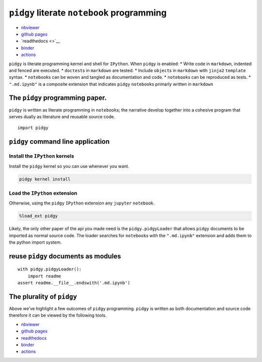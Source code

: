 ``pidgy`` literate ``notebook`` programming
===========================================

|Binder|

-  `nbviewer <https://nbviewer.jupyter.org/github/deathbeds/pidgy/blob/master/readme.md.ipynb>`__
-  `github pages <https://deathbeds.github.io/pidgy/>`__
-  `readthedocs <>`__
-  `binder <https://mybinder.org/v2/gh/deathbeds/pidgy/master>`__
-  `actions <https://github.com/deathbeds/pidgy/actions>`__

``pidgy`` is literate programming kernel and shell for ``IPython``. When
``pidgy`` is enabled: \* Write code in ``markdown``, indented and fenced
are executed. \* ``doctest``\ s in ``markdown`` are tested. \* Include
``object``\ s in ``markdown`` with ``jinja2`` ``template`` syntax. \*
``notebook``\ s can be woven and tangled as documentation and code. \*
``notebook``\ s can be reproduced as tests. \* ``".md.ipynb"`` is a
composite extension that indicates ``pidgy`` ``notebook``\ s primarly
written in ``markdown``

The ``pidgy`` programming paper.
--------------------------------

``pidgy`` is written as literate programming in ``notebook``\ s; the
narrative develop together into a cohesive program that serves dually as
literature and reusable source code.

.. |Binder| image:: https://mybinder.org/badge_logo.svg
   :target: https://mybinder.org/v2/gh/deathbeds/pidgy/master




::

   import pidgy




``pidgy`` command line application
----------------------------------




Install the ``IPython`` kernels
~~~~~~~~~~~~~~~~~~~~~~~~~~~~~~~

Install the ``pidgy`` kernel so you can use whenever you want.

.. code:: bash

   pidgy kernel install




Load the ``IPython`` extension
~~~~~~~~~~~~~~~~~~~~~~~~~~~~~~

Otherwise, using the ``pidgy`` ``IPython`` extension any ``jupyter``
``notebook``.

.. code:: bash

   %load_ext pidgy

Likely, the only other paper of the api you made need is the
``pidgy.pidgyLoader`` that allows ``pidgy`` documents to be imported as
normal source code. The loader searches for ``notebook``\ s with the
``".md.ipynb"`` extension and adds them to the python import system.




reuse ``pidgy`` documents as modules
------------------------------------

::

   with pidgy.pidgyLoader():
       import readme
   assert readme.__file__.endswith('.md.ipynb')




The plurality of ``pidgy``
--------------------------

Above we’ve highlight a few outcomes of ``pidgy`` programming. ``pidgy``
is written as both documentation and source code therefore it can be
viewed by the following tools.

-  `nbviewer <https://nbviewer.jupyter.org/github/deathbeds/pidgy/blob/master/readme.md.ipynb>`__
-  `github pages <https://deathbeds.github.io/pidgy/>`__
-  `readthedocs <https://pidgin-notebook.readthedocs.io/en/latest/>`__
-  `binder <https://mybinder.org/v2/gh/deathbeds/pidgy/master>`__
-  `actions <https://github.com/deathbeds/pidgy/actions>`__


